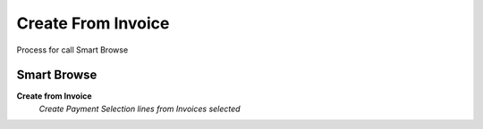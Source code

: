 
.. _functional-guide/process/sbc_createfrominvoice:

===================
Create From Invoice
===================

Process for call Smart Browse

Smart Browse
------------
\ **Create from Invoice**\ 
 \ *Create Payment Selection lines from Invoices selected*\ 
